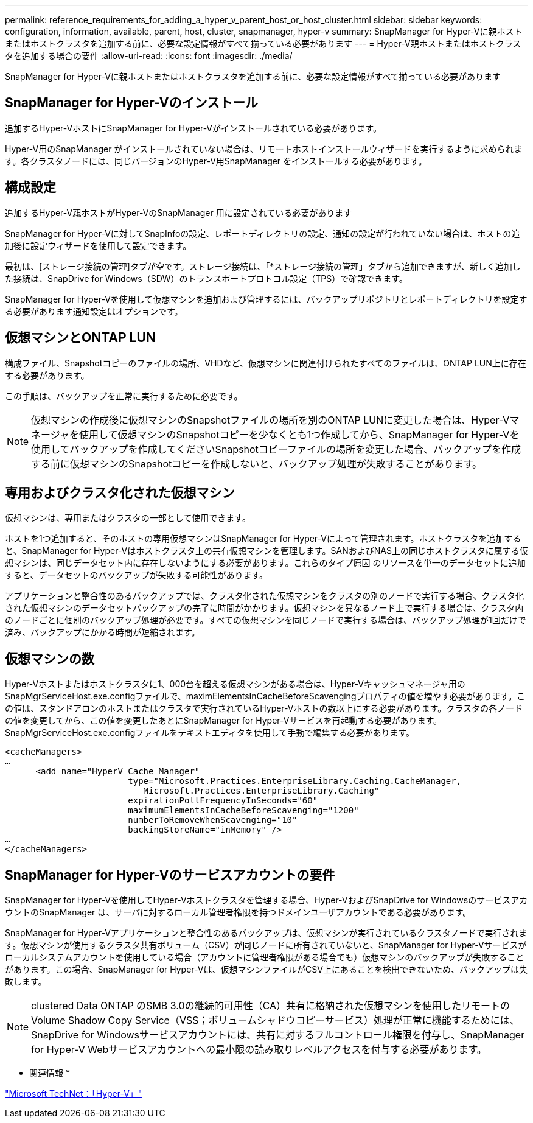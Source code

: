 ---
permalink: reference_requirements_for_adding_a_hyper_v_parent_host_or_host_cluster.html 
sidebar: sidebar 
keywords: configuration, information, available, parent, host, cluster, snapmanager, hyper-v 
summary: SnapManager for Hyper-Vに親ホストまたはホストクラスタを追加する前に、必要な設定情報がすべて揃っている必要があります 
---
= Hyper-V親ホストまたはホストクラスタを追加する場合の要件
:allow-uri-read: 
:icons: font
:imagesdir: ./media/


[role="lead"]
SnapManager for Hyper-Vに親ホストまたはホストクラスタを追加する前に、必要な設定情報がすべて揃っている必要があります



== SnapManager for Hyper-Vのインストール

追加するHyper-VホストにSnapManager for Hyper-Vがインストールされている必要があります。

Hyper-V用のSnapManager がインストールされていない場合は、リモートホストインストールウィザードを実行するように求められます。各クラスタノードには、同じバージョンのHyper-V用SnapManager をインストールする必要があります。



== 構成設定

追加するHyper-V親ホストがHyper-VのSnapManager 用に設定されている必要があります

SnapManager for Hyper-Vに対してSnapInfoの設定、レポートディレクトリの設定、通知の設定が行われていない場合は、ホストの追加後に設定ウィザードを使用して設定できます。

最初は、[ストレージ接続の管理]タブが空です。ストレージ接続は、「*ストレージ接続の管理」タブから追加できますが、新しく追加した接続は、SnapDrive for Windows（SDW）のトランスポートプロトコル設定（TPS）で確認できます。

SnapManager for Hyper-Vを使用して仮想マシンを追加および管理するには、バックアップリポジトリとレポートディレクトリを設定する必要があります通知設定はオプションです。



== 仮想マシンとONTAP LUN

構成ファイル、Snapshotコピーのファイルの場所、VHDなど、仮想マシンに関連付けられたすべてのファイルは、ONTAP LUN上に存在する必要があります。

この手順は、バックアップを正常に実行するために必要です。


NOTE: 仮想マシンの作成後に仮想マシンのSnapshotファイルの場所を別のONTAP LUNに変更した場合は、Hyper-Vマネージャを使用して仮想マシンのSnapshotコピーを少なくとも1つ作成してから、SnapManager for Hyper-Vを使用してバックアップを作成してくださいSnapshotコピーファイルの場所を変更した場合、バックアップを作成する前に仮想マシンのSnapshotコピーを作成しないと、バックアップ処理が失敗することがあります。



== 専用およびクラスタ化された仮想マシン

仮想マシンは、専用またはクラスタの一部として使用できます。

ホストを1つ追加すると、そのホストの専用仮想マシンはSnapManager for Hyper-Vによって管理されます。ホストクラスタを追加すると、SnapManager for Hyper-Vはホストクラスタ上の共有仮想マシンを管理します。SANおよびNAS上の同じホストクラスタに属する仮想マシンは、同じデータセット内に存在しないようにする必要があります。これらのタイプ原因 のリソースを単一のデータセットに追加すると、データセットのバックアップが失敗する可能性があります。

アプリケーションと整合性のあるバックアップでは、クラスタ化された仮想マシンをクラスタの別のノードで実行する場合、クラスタ化された仮想マシンのデータセットバックアップの完了に時間がかかります。仮想マシンを異なるノード上で実行する場合は、クラスタ内のノードごとに個別のバックアップ処理が必要です。すべての仮想マシンを同じノードで実行する場合は、バックアップ処理が1回だけで済み、バックアップにかかる時間が短縮されます。



== 仮想マシンの数

Hyper-Vホストまたはホストクラスタに1、000台を超える仮想マシンがある場合は、Hyper-Vキャッシュマネージャ用のSnapMgrServiceHost.exe.configファイルで、maximElementsInCacheBeforeScavengingプロパティの値を増やす必要があります。この値は、スタンドアロンのホストまたはクラスタで実行されているHyper-Vホストの数以上にする必要があります。クラスタの各ノードの値を変更してから、この値を変更したあとにSnapManager for Hyper-Vサービスを再起動する必要があります。SnapMgrServiceHost.exe.configファイルをテキストエディタを使用して手動で編集する必要があります。

[listing]
----
<cacheManagers>
…
      <add name="HyperV Cache Manager"
                        type="Microsoft.Practices.EnterpriseLibrary.Caching.CacheManager,
                           Microsoft.Practices.EnterpriseLibrary.Caching"
                        expirationPollFrequencyInSeconds="60"
                        maximumElementsInCacheBeforeScavenging="1200"
                        numberToRemoveWhenScavenging="10"
                        backingStoreName="inMemory" />
…
</cacheManagers>
----


== SnapManager for Hyper-Vのサービスアカウントの要件

SnapManager for Hyper-Vを使用してHyper-Vホストクラスタを管理する場合、Hyper-VおよびSnapDrive for WindowsのサービスアカウントのSnapManager は、サーバに対するローカル管理者権限を持つドメインユーザアカウントである必要があります。

SnapManager for Hyper-Vアプリケーションと整合性のあるバックアップは、仮想マシンが実行されているクラスタノードで実行されます。仮想マシンが使用するクラスタ共有ボリューム（CSV）が同じノードに所有されていないと、SnapManager for Hyper-Vサービスがローカルシステムアカウントを使用している場合（アカウントに管理者権限がある場合でも）仮想マシンのバックアップが失敗することがあります。この場合、SnapManager for Hyper-Vは、仮想マシンファイルがCSV上にあることを検出できないため、バックアップは失敗します。


NOTE: clustered Data ONTAP のSMB 3.0の継続的可用性（CA）共有に格納された仮想マシンを使用したリモートのVolume Shadow Copy Service（VSS；ボリュームシャドウコピーサービス）処理が正常に機能するためには、 SnapDrive for Windowsサービスアカウントには、共有に対するフルコントロール権限を付与し、SnapManager for Hyper-V Webサービスアカウントへの最小限の読み取りレベルアクセスを付与する必要があります。

* 関連情報 *

http://technet.microsoft.com/library/cc753637(WS.10).aspx["Microsoft TechNet：「Hyper-V」"]
